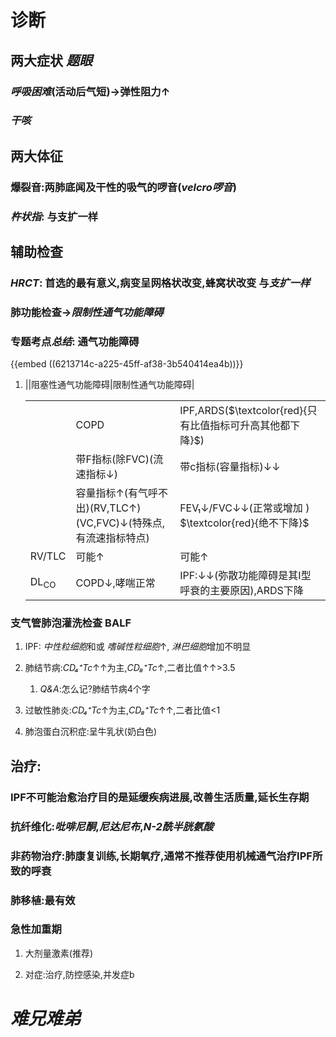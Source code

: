 #+ALIAS: IPF

* 诊断
** 两大症状 [[题眼]]
*** [[呼吸困难]](活动后气短)→弹性阻力↑
*** [[干咳]]
** 两大体征
*** 爆裂音:两肺底闻及干性的吸气的啰音([[velcro啰音]])
*** [[杵状指]]: 与支扩一样
** 辅助检查
*** [[HRCT]]: 首选的最有意义,病变呈网格状改变,蜂窝状改变 与[[支扩一样]]
*** 肺功能检查→[[限制性通气功能障碍]]
*** 专题考点[[总结]]: 通气功能障碍
{{embed ((6213714c-a225-45ff-af38-3b540414ea4b))}}
**** ||阻塞性通气功能障碍|限制性通气功能障碍|
||COPD|IPF,ARDS($\textcolor{red}{只有比值指标可升高其他都下降}$)|
||带F指标(除FVC)(流速指标↓)|带c指标(容量指标)↓↓|
||容量指标↑(有气呼不出)(RV,TLC↑)(VC,FVC)↓(特殊点,有流速指标特点)|FEV₁↓/FVC↓↓(正常或增加 ) $\textcolor{red}{绝不下降}$ |
|RV/TLC |可能↑|可能↑|
|DL_{CO}|COPD↓,哮喘正常|IPF:↓↓(弥散功能障碍是其I型呼衰的主要原因),ARDS下降|
*** 支气管肺泡灌洗检查 BALF
**** IPF: [[中性粒细胞]]和或 [[嗜碱性粒细胞]]↑, [[淋巴细胞]]增加不明显
**** 肺结节病:[[CD₄⁺Tc]]↑↑为主,[[CD₈⁺Tc]]↑,二者比值↑↑>3.5
***** [[Q&A]]:怎么记?肺结节病4个字
**** 过敏性肺炎:[[CD₄⁺Tc]]↑为主,[[CD₈⁺Tc]]↑↑,二者比值<1
**** 肺泡蛋白沉积症:呈牛乳状(奶白色)
** 治疗:
*** IPF不可能治愈治疗目的是延缓疾病进展,改善生活质量,延长生存期
*** 抗纤维化:[[吡啡尼酮]],[[尼达尼布]],[[N-2酰半胱氨酸]]
*** 非药物治疗:肺康复训练,长期氧疗,通常不推荐使用机械通气治疗IPF所致的呼衰
*** 肺移植:最有效
*** 急性加重期
**** 大剂量激素(推荐)
**** 对症:治疗,防控感染,并发症b
* [[难兄难弟]]